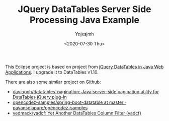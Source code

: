#+AUTHOR: Ynjxsjmh
#+CREATOR: Winy
#+DATE: <2020-07-30 Thu>
#+EMAIL: ynjxsjmh@gmail
#+TITLE: JQuery DataTables Server Side Processing Java Example
#+OPTIONS: title:t date:t author:t email:nil timestamp:t creator:nil ;; Meta
#+OPTIONS: toc:t num:t H:5                         ;; TOC
#+OPTIONS: ':nil *:t |:t -:t ::t <:t \n:nil ^:{}   ;; Syntax
#+OPTIONS: broken-links:nil inline:t
#+OPTIONS: todo:t p:nil pri:nil stat:t tasks:t     ;; TODO
#+OPTIONS: c:nil d:(not "LOGBOOK") prop:nil        ;; Drawer
#+OPTIONS: arch:headline tags:t tex:t f:t e:t
#+FILETAGS: ::


This Eclipse project is based on project from [[https://www.codeproject.com/Articles/359750/jQuery-DataTables-in-Java-Web-Applications][jQuery DataTables in Java Web Applications]]. I upgrade it to DataTables v1.10.

There are also some similar project on Github:

- [[https://github.com/davioooh/datatables-pagination][davioooh/datatables-pagination: Java server-side pagination utility for DataTables jQuery plug-in]]
- [[https://github.com/pavansolapure/opencodez-samples/tree/master/spring-boot-datatable][opencodez-samples/spring-boot-datatable at master · pavansolapure/opencodez-samples]] 
- [[https://github.com/vedmack/yadcf][vedmack/yadcf: Yet Another DataTables Column Filter (yadcf)]]